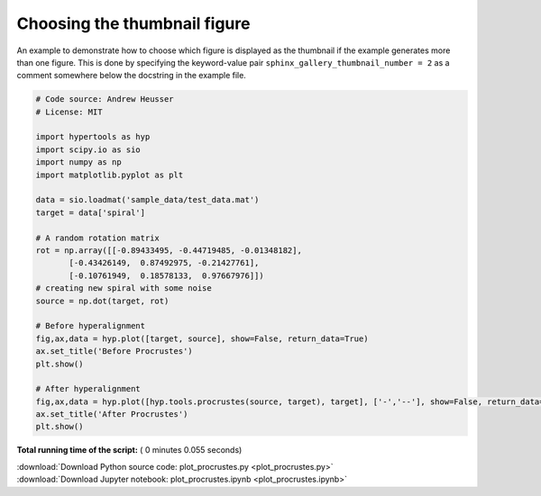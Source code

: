 

.. _sphx_glr_auto_examples_plot_procrustes.py:


=============================
Choosing the thumbnail figure
=============================

An example to demonstrate how to choose which figure is displayed as the
thumbnail if the example generates more than one figure. This is done by
specifying the keyword-value pair ``sphinx_gallery_thumbnail_number = 2`` as a
comment somewhere below the docstring in the example file.




.. rst-class:: sphx-glr-horizontal


    *

      .. image:: /auto_examples/images/sphx_glr_plot_procrustes_001.png
            :scale: 47

    *

      .. image:: /auto_examples/images/sphx_glr_plot_procrustes_002.png
            :scale: 47





.. code-block:: python


    # Code source: Andrew Heusser
    # License: MIT

    import hypertools as hyp
    import scipy.io as sio
    import numpy as np
    import matplotlib.pyplot as plt

    data = sio.loadmat('sample_data/test_data.mat')
    target = data['spiral']

    # A random rotation matrix
    rot = np.array([[-0.89433495, -0.44719485, -0.01348182],
           [-0.43426149,  0.87492975, -0.21427761],
           [-0.10761949,  0.18578133,  0.97667976]])
    # creating new spiral with some noise
    source = np.dot(target, rot)

    # Before hyperalignment
    fig,ax,data = hyp.plot([target, source], show=False, return_data=True)
    ax.set_title('Before Procrustes')
    plt.show()

    # After hyperalignment
    fig,ax,data = hyp.plot([hyp.tools.procrustes(source, target), target], ['-','--'], show=False, return_data=True)
    ax.set_title('After Procrustes')
    plt.show()

**Total running time of the script:** ( 0 minutes  0.055 seconds)



.. container:: sphx-glr-footer


  .. container:: sphx-glr-download

     :download:`Download Python source code: plot_procrustes.py <plot_procrustes.py>`



  .. container:: sphx-glr-download

     :download:`Download Jupyter notebook: plot_procrustes.ipynb <plot_procrustes.ipynb>`

.. rst-class:: sphx-glr-signature

    `Generated by Sphinx-Gallery <http://sphinx-gallery.readthedocs.io>`_
